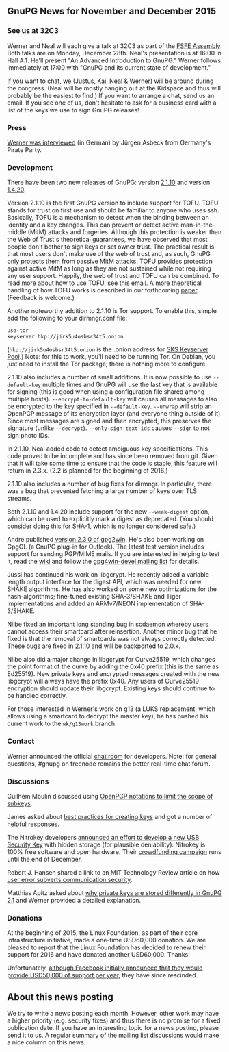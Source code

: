 # GnuPG News for November and December 2015
#+STARTUP: showall
#+AUTHOR: Neal
#+DATE: December 24th, 2015
#+Keywords: Presentation

** GnuPG News for November and December 2015

*** See us at 32C3

Werner and Neal will each give a talk at 32C3 as part of the [[https://events.ccc.de/congress/2015/wiki/Assembly:Free_Software_Foundation_Europe#sessions][FSFE
Assembly]].  Both talks are on Monday, December 28th.  Neal's
presentation is at 16:00 in Hall A.1.  He'll present "An Advanced
Introduction to GnuPG."  Werner follows immediately at 17:00 with
"GnuPG and its current state of development."

If you want to chat, we (Justus, Kai, Neal & Werner) will be around
during the congress.  (Neal will be mostly hanging out at the Kidspace
and thus will probably be the easiest to find.)  If you want to
arrange a chat, send us an email.  If you see one of us, don't
hesitate to ask for a business card with a list of the keys we use to
sign GnuPG releases!

*** Press

[[https://www.piratenpartei.de/2015/12/23/interview-mit-werner-koch/][Werner was interviewed]] (in German) by Jürgen Asbeck from Germany's
Pirate Party.

*** Development

There have been two new releases of GnuPG: version [[https://lists.gnupg.org/pipermail/gnupg-announce/2015q4/000381.html][2.1.10]] and version
[[https://lists.gnupg.org/pipermail/gnupg-announce/2015q4/000382.html][1.4.20]].

Version 2.1.10 is the first GnuPG version to include support for TOFU.
TOFU stands for trust on first use and should be familiar to anyone
who uses ssh.  Basically, TOFU is a mechanism to detect when the
binding between an identity and a key changes.  This can prevent or
detect active man-in-the-middle (MitM) attacks and forgeries.
Although this protection is weaker than the Web of Trust's theoretical
guarantees, we have observed that most people don't bother to sign
keys or set owner trust.  The practical result is that most users
don't make use of the web of trust and, as such, GnuPG only protects
them from passive MitM attacks.  TOFU provides protection against
active MitM as long as they are not sustained while not requiring any
user support.  Happily, the web of trust and TOFU can be combined.  To
read more about how to use TOFU, see this [[https://lists.gnupg.org/pipermail/gnupg-devel/2015-October/030341.html][email]].  A more theoretical
handling of how TOFU works is described in our forthcoming [[ftp://ftp.g10code.com/people/neal/tofu.pdf][paper]].
(Feedback is welcome.)

Another noteworthy addition to 2.1.10 is Tor support.  To enable this,
simple add the following to your dirmngr.conf file:

#+BEGIN_EXAMPLE
use-tor
keyserver hkp://jirk5u4osbsr34t5.onion
#+END_EXAMPLE

(~hkp://jirk5u4osbsr34t5.onion~ is the .onion address for [[https://sks-keyservers.net][SKS
Keyserver Pool]].)  Note: for this to work, you'll need to be running
Tor.  On Debian, you just need to install the Tor package; there is
nothing more to configure.

2.1.10 also includes a number of small additions.  It is now possible
to use ~--default-key~ multiple times and GnuPG will use the last key
that is available for signing (this is good when using a configuration
file shared among multiple hosts).  ~--encrypt-to-default-key~ will
causes all messages to also be encrypted to the key specified in
~--default-key~.  ~--unwrap~ will strip an OpenPGP message of its
encryption layer (and everyone thing outside of it).  Since most
messages are signed and then encrypted, this preserves the signature
(unlike ~--decrypt~).  ~--only-sign-text-ids~ causes ~--sign~ to not
sign photo IDs.

In 2.1.10, Neal added code to detect ambiguous key specifications.
This code proved to be incomplete and has since been removed from git.
Given that it will take some time to ensure that the code is stable,
this feature will return in 2.3.x.  (2.2 is planned for the beginning
of 2016.)

2.1.10 also includes a number of bug fixes for dirmngr.  In
particular, there was a bug that prevented fetching a large number of
keys over TLS streams.

Both 2.1.10 and 1.4.20 include support for the new ~--weak-digest~
option, which can be used to explicitly mark a digest as deprecated.
(You should consider doing this for SHA-1, which is no longer
considered safe.)

Andre published [[http://lists.wald.intevation.org/pipermail/gpg4win-announce/2015-November/000067.html][version 2.3.0 of gpg2win]].  He's also been working on
GpgOL (a GnuPG plug-in for Outlook).  The latest test version includes
support for sending PGP/MIME mails.  If you are interested in helping
to test it, read the [[https://wiki.gnupg.org/Gpg4win/Testversions][wiki]] and follow the [[https://lists.wald.intevation.org/cgi-bin/mailman/listinfo/gpg4win-devel][gpg4win-devel mailing list]]
for details.

Jussi has continued his work on libgcrypt.  He recently added a
variable length output interface for the digest API, which was needed
for new SHAKE algorithms.  He has also worked on some new
optimizations for the hash-algorithms; fine-tuned existing SHA-3/SHAKE
and Tiger implementations and added an ARMv7/NEON implementation of
SHA-3/SHAKE.

Niibe fixed an important long standing bug in scdaemon whereby users
cannot access their smartcard after reinsertion.  Another minor bug
that he fixed is that the removal of smartcards was not always
correctly detected.  These bugs are fixed in 2.1.10 and will be
backported to 2.0.x.

Niibe also did a major change in libgcrypt for Curve25519, which
changes the point format of the curve by adding the 0x40 prefix (this
is the same as Ed25519).  New private keys and encrypted messages
created with the new libgcrypt will always have the prefix 0x40.  Any
users of Curve25519 encryption should update their libgcrypt.
Existing keys should continue to be handled correctly.

For those interested in Werner's work on g13 (a LUKS replacement,
which allows using a smartcard to decrypt the master key), he has
pushed his current work to the ~wk/g13work~ branch.

*** Contact

Werner announced the official [[https://lists.gnupg.org/pipermail/gnupg-devel/2015-December/030599.html][chat room]] for developers.  Note: for
general questions, #gnupg on freenode remains the better real-time
chat forum.

*** Discussions

Guilhem Moulin discussed using [[https://lists.gnupg.org/pipermail/gnupg-devel/2015-November/030576.html][OpenPGP notations to limit the scope of
subkeys]].

James asked about [[https://lists.gnupg.org/pipermail/gnupg-users/2015-November/054679.html][best practices for creating keys]] and got a number of
helpful responses.

The Nitrokey developers [[https://lists.gnupg.org/pipermail/gnupg-users/2015-November/054695.html][announced an effort to develop a new USB
Security Key]] with hidden storage (for plausible deniability).
Nitrokey is 100% free software and open hardware.  Their [[https://www.indiegogo.com/projects/nitrokey-storage-usb-security-key-for-encryption#/][crowdfunding
campaign]] runs until the end of December.

Robert J. Hansen shared a link to an MIT Technology Review article on
how [[https://lists.gnupg.org/pipermail/gnupg-users/2015-December/054864.html][user error subverts communication security]].

Matthias Apitz asked about [[https://lists.gnupg.org/pipermail/gnupg-users/2015-December/054881.html][why private keys are stored differently in
GnuPG 2.1]] and Werner provided a detailed explanation.

*** Donations

At the beginning of 2015, the Linux Foundation, as part of their core
infrastructure initiative, made a one-time USD60,000 donation.  We are
pleased to report that the Linux Foundation has decided to renew their
support for 2016 and have donated another USD60,000.  Thanks!

Unfortunately, [[https://twitter.com/stripe/status/563449352635432960'][although Facebook initially announced that they would
provide USD50,000 of support per year]], they have since rescinded.

** About this news posting

We try to write a news posting each month.  However, other work may
have a higher priority (e.g. security fixes) and thus there is no
promise for a fixed publication date.  If you have an interesting
topic for a news posting, please send it to us.  A regular summary of
the mailing list discussions would make a nice column on this news.

